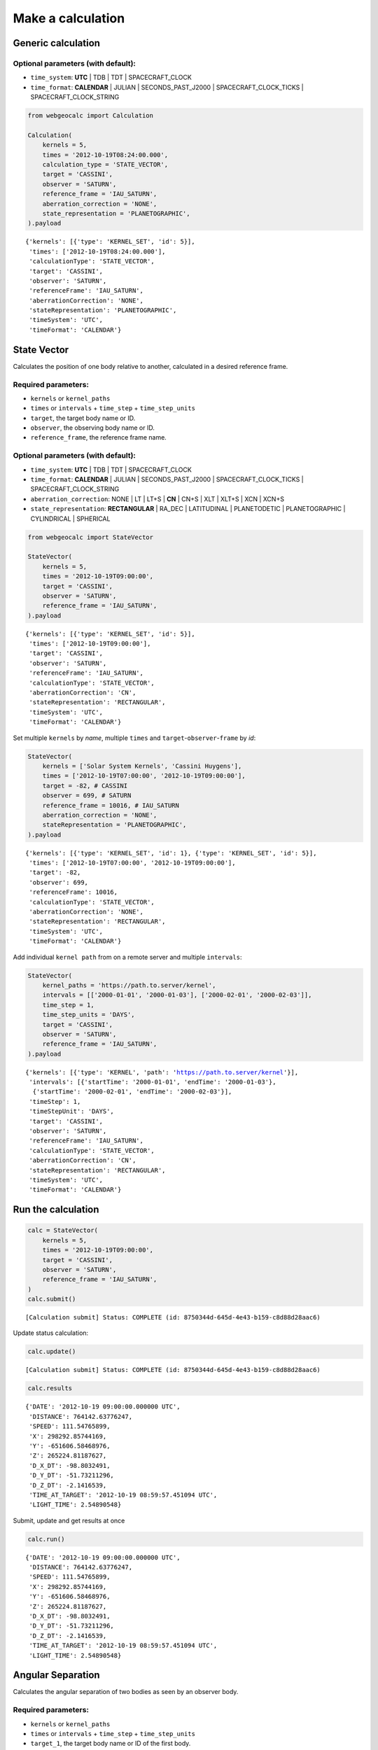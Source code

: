 Make a calculation
==================

Generic calculation
--------------------

Optional parameters (with **default**):
~~~~~~~~~~~~~~~~~~~~~~~~~~~~~~~~~~~~~~~

-  ``time_system``: **UTC** \| TDB \| TDT \| SPACECRAFT_CLOCK
-  ``time_format``: **CALENDAR** \| JULIAN \| SECONDS_PAST_J2000 \|
   SPACECRAFT_CLOCK_TICKS \| SPACECRAFT_CLOCK_STRING

.. code:: ipython3

    from webgeocalc import Calculation

    Calculation(
        kernels = 5,
        times = '2012-10-19T08:24:00.000',
        calculation_type = 'STATE_VECTOR',
        target = 'CASSINI',
        observer = 'SATURN',
        reference_frame = 'IAU_SATURN',
        aberration_correction = 'NONE',
        state_representation = 'PLANETOGRAPHIC',
    ).payload




.. parsed-literal::

    {'kernels': [{'type': 'KERNEL_SET', 'id': 5}],
     'times': ['2012-10-19T08:24:00.000'],
     'calculationType': 'STATE_VECTOR',
     'target': 'CASSINI',
     'observer': 'SATURN',
     'referenceFrame': 'IAU_SATURN',
     'aberrationCorrection': 'NONE',
     'stateRepresentation': 'PLANETOGRAPHIC',
     'timeSystem': 'UTC',
     'timeFormat': 'CALENDAR'}



State Vector
------------

Calculates the position of one body relative to another, calculated in a
desired reference frame.

Required parameters:
~~~~~~~~~~~~~~~~~~~~

-  ``kernels`` or ``kernel_paths``
-  ``times`` or ``intervals`` + ``time_step`` + ``time_step_units``
-  ``target``, the target body name or ID.
-  ``observer``, the observing body name or ID.
-  ``reference_frame``, the reference frame name.

Optional parameters (with **default**):
~~~~~~~~~~~~~~~~~~~~~~~~~~~~~~~~~~~~~~~

-  ``time_system``: **UTC** \| TDB \| TDT \| SPACECRAFT_CLOCK
-  ``time_format``: **CALENDAR** \| JULIAN \| SECONDS_PAST_J2000 \|
   SPACECRAFT_CLOCK_TICKS \| SPACECRAFT_CLOCK_STRING
-  ``aberration_correction``: NONE \| LT \| LT+S \| **CN** \| CN+S \|
   XLT \| XLT+S \| XCN \| XCN+S
-  ``state_representation``: **RECTANGULAR** \| RA_DEC \| LATITUDINAL \|
   PLANETODETIC \| PLANETOGRAPHIC \| CYLINDRICAL \| SPHERICAL

.. code:: ipython3

    from webgeocalc import StateVector

    StateVector(
        kernels = 5,
        times = '2012-10-19T09:00:00',
        target = 'CASSINI',
        observer = 'SATURN',
        reference_frame = 'IAU_SATURN',
    ).payload




.. parsed-literal::

    {'kernels': [{'type': 'KERNEL_SET', 'id': 5}],
     'times': ['2012-10-19T09:00:00'],
     'target': 'CASSINI',
     'observer': 'SATURN',
     'referenceFrame': 'IAU_SATURN',
     'calculationType': 'STATE_VECTOR',
     'aberrationCorrection': 'CN',
     'stateRepresentation': 'RECTANGULAR',
     'timeSystem': 'UTC',
     'timeFormat': 'CALENDAR'}



Set multiple ``kernels`` by *name*, multiple ``times`` and
``target``-``observer``-``frame`` by *id*:

.. code:: ipython3

    StateVector(
        kernels = ['Solar System Kernels', 'Cassini Huygens'],
        times = ['2012-10-19T07:00:00', '2012-10-19T09:00:00'],
        target = -82, # CASSINI
        observer = 699, # SATURN
        reference_frame = 10016, # IAU_SATURN
        aberration_correction = 'NONE',
        stateRepresentation = 'PLANETOGRAPHIC',
    ).payload




.. parsed-literal::

    {'kernels': [{'type': 'KERNEL_SET', 'id': 1}, {'type': 'KERNEL_SET', 'id': 5}],
     'times': ['2012-10-19T07:00:00', '2012-10-19T09:00:00'],
     'target': -82,
     'observer': 699,
     'referenceFrame': 10016,
     'calculationType': 'STATE_VECTOR',
     'aberrationCorrection': 'NONE',
     'stateRepresentation': 'RECTANGULAR',
     'timeSystem': 'UTC',
     'timeFormat': 'CALENDAR'}



Add individual ``kernel path`` from on a remote server and
multiple ``intervals``:

.. code:: ipython3

    StateVector(
        kernel_paths = 'https://path.to.server/kernel',
        intervals = [['2000-01-01', '2000-01-03'], ['2000-02-01', '2000-02-03']],
        time_step = 1,
        time_step_units = 'DAYS',
        target = 'CASSINI',
        observer = 'SATURN',
        reference_frame = 'IAU_SATURN',
    ).payload




.. parsed-literal::

    {'kernels': [{'type': 'KERNEL', 'path': 'https://path.to.server/kernel'}],
     'intervals': [{'startTime': '2000-01-01', 'endTime': '2000-01-03'},
      {'startTime': '2000-02-01', 'endTime': '2000-02-03'}],
     'timeStep': 1,
     'timeStepUnit': 'DAYS',
     'target': 'CASSINI',
     'observer': 'SATURN',
     'referenceFrame': 'IAU_SATURN',
     'calculationType': 'STATE_VECTOR',
     'aberrationCorrection': 'CN',
     'stateRepresentation': 'RECTANGULAR',
     'timeSystem': 'UTC',
     'timeFormat': 'CALENDAR'}



Run the calculation
-------------------

.. code:: ipython3

    calc = StateVector(
        kernels = 5,
        times = '2012-10-19T09:00:00',
        target = 'CASSINI',
        observer = 'SATURN',
        reference_frame = 'IAU_SATURN',
    )
    calc.submit()


.. parsed-literal::

    [Calculation submit] Status: COMPLETE (id: 8750344d-645d-4e43-b159-c8d88d28aac6)


Update status calculation:

.. code:: ipython3

    calc.update()


.. parsed-literal::

    [Calculation submit] Status: COMPLETE (id: 8750344d-645d-4e43-b159-c8d88d28aac6)


.. code:: ipython3

    calc.results




.. parsed-literal::

    {'DATE': '2012-10-19 09:00:00.000000 UTC',
     'DISTANCE': 764142.63776247,
     'SPEED': 111.54765899,
     'X': 298292.85744169,
     'Y': -651606.58468976,
     'Z': 265224.81187627,
     'D_X_DT': -98.8032491,
     'D_Y_DT': -51.73211296,
     'D_Z_DT': -2.1416539,
     'TIME_AT_TARGET': '2012-10-19 08:59:57.451094 UTC',
     'LIGHT_TIME': 2.54890548}



Submit, update and get results at once

.. code:: ipython3

    calc.run()




.. parsed-literal::

    {'DATE': '2012-10-19 09:00:00.000000 UTC',
     'DISTANCE': 764142.63776247,
     'SPEED': 111.54765899,
     'X': 298292.85744169,
     'Y': -651606.58468976,
     'Z': 265224.81187627,
     'D_X_DT': -98.8032491,
     'D_Y_DT': -51.73211296,
     'D_Z_DT': -2.1416539,
     'TIME_AT_TARGET': '2012-10-19 08:59:57.451094 UTC',
     'LIGHT_TIME': 2.54890548}



Angular Separation
------------------

Calculates the angular separation of two bodies as seen by an observer
body.

Required parameters:
~~~~~~~~~~~~~~~~~~~~

-  ``kernels`` or ``kernel_paths``
-  ``times`` or ``intervals`` + ``time_step`` + ``time_step_units``
-  ``target_1``, the target body name or ID of the first body.
-  ``target_2``, the target body name or ID of the second body.
-  ``observer``, the observing body name or ID.

Optional parameters (with **default**):
~~~~~~~~~~~~~~~~~~~~~~~~~~~~~~~~~~~~~~~

-  ``time_system``: **UTC** \| TDB \| TDT \| SPACECRAFT_CLOCK
-  ``time_format``: **CALENDAR** \| JULIAN \| SECONDS_PAST_J2000 \|
   SPACECRAFT_CLOCK_TICKS \| SPACECRAFT_CLOCK_STRING
-  ``shape_1``, the shape to use for the first body: **POINT** \| SPHERE
-  ``shape_2``, the shape to use for the second body: **POINT** \|
   SPHERE
-  ``aberration_correction``: NONE \| LT \| LT+S \| **CN** \| CN+S \|
   XLT \| XLT+S \| XCN \| XCN+S

.. code:: ipython3

    from webgeocalc import AngularSeparation

    AngularSeparation(
        kernel_paths = ['pds/wgc/kernels/lsk/naif0012.tls', 'pds/wgc/kernels/spk/de430.bsp'],
        times = '2012-10-19T08:24:00.000',
        target_1 = 'VENUS',
        target_2 = 'MERCURY',
        observer = 'SUN',
    ).run()


.. parsed-literal::

    [Calculation submit] Status: COMPLETE (id: 0273e817-3af6-4dd7-91ef-7c2d8ef459f9)




.. parsed-literal::

    {'DATE': '2012-10-19 08:24:00.000000 UTC', 'ANGULAR_SEPARATION': 175.17072258}



Angular Size
------------

Calculates the angular size of a target as seen by an observer.

Required parameters:
~~~~~~~~~~~~~~~~~~~~

-  ``kernels`` or ``kernel_paths``
-  ``times`` or ``intervals`` + ``time_step`` + ``time_step_units``
-  ``target``, the target body name or ID.
-  ``observer``, the observing body name or ID.

Optional parameters (with **default**):
~~~~~~~~~~~~~~~~~~~~~~~~~~~~~~~~~~~~~~~

-  ``time_system``: **UTC** \| TDB \| TDT \| SPACECRAFT_CLOCK
-  ``time_format``: **CALENDAR** \| JULIAN \| SECONDS_PAST_J2000 \|
   SPACECRAFT_CLOCK_TICKS \| SPACECRAFT_CLOCK_STRING
-  ``aberration_correction``: NONE \| LT \| LT+S \| **CN** \| CN+S \|
   XLT \| XLT+S \| XCN \| XCN+S

.. code:: ipython3

    from webgeocalc import AngularSize

    AngularSize(
        kernels = 5,
        times = '2012-10-19T08:24:00.000',
        target = 'ENCELADUS',
        observer = 'CASSINI',
        aberration_correction = 'CN+S',
    ).run()


.. parsed-literal::

    [Calculation submit] Status: COMPLETE (id: 702a4781-3340-4856-a771-fac9011a7c6b)




.. parsed-literal::

    {'DATE': '2012-10-19 08:24:00.000000 UTC', 'ANGULAR_SIZE': 0.03037939}



Frame Transformation
--------------------

Calculate the transformation from one reference frame (Frame 1) to
another reference frame (Frame 2).

Required parameters:
~~~~~~~~~~~~~~~~~~~~

-  ``kernels`` or ``kernel_paths``
-  ``times`` or ``intervals`` + ``time_step`` + ``time_step_units``
-  ``frame_1``, the first reference frame name.
-  ``frame_2``, the second reference frame name.

Optional parameters (with **default**):
~~~~~~~~~~~~~~~~~~~~~~~~~~~~~~~~~~~~~~~

-  ``time_system``: **UTC** \| TDB \| TDT \| SPACECRAFT_CLOCK
-  ``time_format``: **CALENDAR** \| JULIAN \| SECONDS_PAST_J2000 \|
   SPACECRAFT_CLOCK_TICKS \| SPACECRAFT_CLOCK_STRING
-  ``aberration_correction``: NONE \| LT \| **CN** \| XLT \| XCN
-  ``time_location``, the frame for the input times: **FRAME1** \|
   FRAME2
-  ``orientation_representation``: the representation of the result
   transformation: **EULER_ANGLES** \| ANGLE_AND_AXIS \|
   SPICE_QUATERNION \| OTHER_QUATERNION \| MATRIX_ROW_BY_ROW \|
   MATRIX_FLAGGED \| MATRIX_ALL_ONE_ROW
-  ``angular_velocity_representation``, the representation of angular
   velocity in the output: NOT_INCLUDED \| **VECTOR_IN_FRAME1** \|
   VECTOR_IN_FRAME2 \| EULER_ANGLE_DERIVATIVES \| MATRIX

Only needed if ``orientation_representation`` is EULER_ANGLES: -
``axis_1``, the first axis for Euler angle rotation: **X** \| Y \| Z -
``axis_2``, the second axis for Euler angle rotation: X \| **Y** \| Z -
``axis_3``, the third axis for Euler angle rotation: X \| Y \| **Z**

Only needed if ``orientation_representation`` is EULER_ANGLES or
ANGLE_AND_AXIS: - ``angular_units``, the angular units used for the
angle of rotation. **deg** \| rad

Only needed if ``angular_velocity_representation`` is one of:
VECTOR_IN_FRAME1, VECTOR_IN_FRAME2, or EULER_ANGLE_DERIVATIVES: -
``angular_velocity_units``, the units for the angular velocity:
**deg/s** \| rad/s \| RPM \| Unitary

**Note:** ``Unitary`` = Unit vector, only applicable for
VECTOR_IN_FRAME1 and VECTOR_IN_FRAME2.

.. code:: ipython3

    from webgeocalc import FrameTransformation

    FrameTransformation(
        kernels = 5,
        times = '2012-10-19T08:24:00.000',
        frame_1 = 'IAU_SATURN',
        frame_2 = 'IAU_ENCELADUS',
        aberration_correction = 'NONE',
    ).run()


.. parsed-literal::

    [Calculation submit] Status: COMPLETE (id: 48875b2c-747a-4039-bda4-156ca8de1955)




.. parsed-literal::

    {'DATE': '2012-10-19 08:24:00.000000 UTC',
     'ANGLE3': -20.58940104,
     'ANGLE2': 0.01874004,
     'ANGLE1': 0.00136319,
     'AV_X': 9.94596495e-07,
     'AV_Y': -7.23492228e-08,
     'AV_Z': -0.00634331,
     'AV_MAG': 0.00634331}



Illumination Angles
-------------------

Calculate the emission, phase and solar incidence angles at a point on a
target as seen from an observer.

Required parameters:
~~~~~~~~~~~~~~~~~~~~

-  ``kernels`` or ``kernel_paths``
-  ``times`` or ``intervals`` + ``time_step`` + ``time_step_units``
-  ``target``, the target body name or ID.
-  ``target_frame``: The target body-fixed reference frame name.
-  ``observer``, the observing body name or ID.
-  ``latitude``, latitude of the surface point, in degrees, from -90 to
   +90.
-  ``longitude``, longitude of the surface point, in degrees, from -180
   to +180.

Optional parameters (with **default**):
~~~~~~~~~~~~~~~~~~~~~~~~~~~~~~~~~~~~~~~

-  ``time_system``: **UTC** \| TDB \| TDT \| SPACECRAFT_CLOCK
-  ``time_format``: **CALENDAR** \| JULIAN \| SECONDS_PAST_J2000 \|
   SPACECRAFT_CLOCK_TICKS \| SPACECRAFT_CLOCK_STRING
-  ``shape_1``, the shape to use for the target body: **ELLIPSOID** \|
   DSK
-  ``coordinate_representation``: **LATITUDINAL** (planetocentric) \|
   PLANETODETIC \| PLANETOGRAPHIC
-  ``aberration_correction``: NONE \| LT \| LT+S \| **CN** \| CN+S \|
   XLT \| XLT+S \| XCN \| XCN+S

.. code:: ipython3

    from webgeocalc import IlluminationAngles

    IlluminationAngles(
        kernels = 5,
        times = '2012-10-19T08:24:00.000',
        target = 'ENCELADUS',
        target_frame = 'IAU_ENCELADUS',
        observer = 'CASSINI',
        aberration_correction = 'CN+S',
        latitude = 0.0,
        longitude = 0.0,
    ).run()


.. parsed-literal::

    [Calculation submit] Status: COMPLETE (id: 198e15f2-8fa3-4a14-aacb-dfca7f0d7e10)




.. parsed-literal::

    {'DATE': '2012-10-19 08:24:00.000000 UTC',
     'INCIDENCE_ANGLE': 24.78527742,
     'EMISSION_ANGLE': 25.56007298,
     'PHASE_ANGLE': 1.00079007,
     'OBSERVER_ALTITUDE': 967668.02765637,
     'TIME_AT_POINT': '2012-10-19 08:23:56.772207 UTC',
     'LIGHT_TIME': 3.2277931}



Sub Solar Point
---------------

Calculates the sub-solar point on a target as seen from an observer.

Required parameters:
~~~~~~~~~~~~~~~~~~~~

-  ``kernels`` or ``kernel_paths``
-  ``times`` or ``intervals`` + ``time_step`` + ``time_step_units``
-  ``target``, the target body name or ID.
-  ``target_frame``: The target body-fixed reference frame name.
-  ``observer``, the observing body name or ID.

Optional parameters (with **default**):
~~~~~~~~~~~~~~~~~~~~~~~~~~~~~~~~~~~~~~~

-  ``time_system``: **UTC** \| TDB \| TDT \| SPACECRAFT_CLOCK
-  ``time_format``: **CALENDAR** \| JULIAN \| SECONDS_PAST_J2000 \|
   SPACECRAFT_CLOCK_TICKS \| SPACECRAFT_CLOCK_STRING
-  ``sub_point_type``, the method of finding the sub-solar point: **Near
   point: ellipsoid** \| Intercept: ellipsoid \| NADIR/DSK/UNPRIORITIZED
   \| INTERCEPT/DSK/UNPRIORITIZED
-  ``aberration_correction``: NONE \| LT \| LT+S \| **CN** \| CN+S
-  ``state_representation``: **RECTANGULAR** \| RA_DEC \| LATITUDINAL \|
   PLANETODETIC \| PLANETOGRAPHIC \| CYLINDRICAL \| SPHERICAL

.. code:: ipython3

    from webgeocalc import SubSolarPoint

    SubSolarPoint(
        kernels = 5,
        times = '2012-10-19T08:24:00.000',
        target = 'ENCELADUS',
        target_frame = 'IAU_ENCELADUS',
        observer = 'CASSINI',
        aberration_correction = 'CN+S',
    ).run()


.. parsed-literal::

    [Calculation submit] Status: COMPLETE (id: dd504b37-36bf-4d2f-9ec9-9eb971e17e48)




.. parsed-literal::

    {'DATE': '2012-10-19 08:24:00.000000 UTC',
     'X': 234.00550655,
     'Y': -77.32612213,
     'Z': 67.42916937,
     'SUB_POINT_RADIUS': 255.50851089,
     'OBSERVER_ALTITUDE': 967644.15493281,
     'INCIDENCE_ANGLE': 4.49798357e-15,
     'EMISSION_ANGLE': 0.99611862,
     'PHASE_ANGLE': 0.99611862,
     'TIME_AT_POINT': '2012-10-19 08:23:56.772287 UTC',
     'LIGHT_TIME': 3.22771347}



Sub Observer Point
------------------

Calculate the sub-observer point on a target as seen from an observer.

Required parameters:
~~~~~~~~~~~~~~~~~~~~

-  ``kernels`` or ``kernel_paths``
-  ``times`` or ``intervals`` + ``time_step`` + ``time_step_units``
-  ``target``, the target body name or ID.
-  ``target_frame``: The target body-fixed reference frame name.
-  ``observer``, the observing body name or ID.

Optional parameters (with **default**):
~~~~~~~~~~~~~~~~~~~~~~~~~~~~~~~~~~~~~~~

-  ``time_system``: **UTC** \| TDB \| TDT \| SPACECRAFT_CLOCK
-  ``time_format``: **CALENDAR** \| JULIAN \| SECONDS_PAST_J2000 \|
   SPACECRAFT_CLOCK_TICKS \| SPACECRAFT_CLOCK_STRING
-  ``sub_point_type``, the method of finding the sub-observer point:
   **Near point: ellipsoid** \| Intercept: ellipsoid \|
   NADIR/DSK/UNPRIORITIZED \| INTERCEPT/DSK/UNPRIORITIZED
-  ``aberration_correction``: NONE \| LT \| LT+S \| **CN** \| CN+S \|
   XLT \| XLT+S \| XCN \| XCN+S
-  ``state_representation``: **RECTANGULAR** \| RA_DEC \| LATITUDINAL \|
   PLANETODETIC \| PLANETOGRAPHIC \| CYLINDRICAL \| SPHERICAL

.. code:: ipython3

    from webgeocalc import SubObserverPoint

    SubObserverPoint(
        kernels = 5,
        times = '2012-10-19T08:24:00.000',
        target = 'ENCELADUS',
        target_frame = 'IAU_ENCELADUS',
        observer = 'CASSINI',
        aberration_correction = 'CN+S',
    ).run()


.. parsed-literal::

    [Calculation submit] Status: COMPLETE (id: 5d409208-ed15-4a72-ad7a-e2349ae7eca6)




.. parsed-literal::

    {'DATE': '2012-10-19 08:24:00.000000 UTC',
     'X': 232.5831733,
     'Y': -81.40386728,
     'Z': 67.35505213,
     'SUB_POINT_RADIUS': 255.45689491,
     'OBSERVER_ALTITUDE': 967644.11734179,
     'INCIDENCE_ANGLE': 0.99586304,
     'EMISSION_ANGLE': 1.66981544e-12,
     'PHASE_ANGLE': 0.99586304,
     'TIME_AT_POINT': '2012-10-19 08:23:56.772287 UTC',
     'LIGHT_TIME': 3.22771334}



Surface Intercept Point
-----------------------

Calculate the intercept point of a vector or vectors on a target as seen
from an observer.

Required parameters:
~~~~~~~~~~~~~~~~~~~~

-  ``kernels`` or ``kernel_paths``
-  ``times`` or ``intervals`` + ``time_step`` + ``time_step_units``
-  ``target``, the target body name or ID.
-  ``target_frame``, the target body-fixed reference frame name.
-  ``observer``, the observing body name or ID.

Optional parameters (with **default**):
~~~~~~~~~~~~~~~~~~~~~~~~~~~~~~~~~~~~~~~

-  ``time_system``: **UTC** \| TDB \| TDT \| SPACECRAFT_CLOCK
-  ``time_format``: **CALENDAR** \| JULIAN \| SECONDS_PAST_J2000 \|
   SPACECRAFT_CLOCK_TICKS \| SPACECRAFT_CLOCK_STRING
-  ``shape_1``, the shape to use for the target body. **ELLIPSOID** \|
   DSK
-  ``intercept_vector_type``, type of vector to be used as the ray
   direction. **INSTRUMENT_BORESIGHT** \| INSTRUMENT_FOV_BOUNDARY_VECTOR
   S \|REFERENCE_FRAME_AXIS \| VECTOR_IN_INSTRUMENT_FOV \|
   VECTOR_IN_REFERENCE_FRAME
-  ``aberration_correction``: NONE \| LT \| LT+S \| **CN** \| CN+S \|
   XLT \| XLT+S \| XCN \| XCN+S
-  ``state_representation``: **RECTANGULAR** \| RA_DEC \| LATITUDINAL \|
   PLANETODETIC \| PLANETOGRAPHIC \| CYLINDRICAL \| SPHERICAL

Only needed if ``intercept_vector_type`` is INSTRUMENT_BORESIGHT,
INSTRUMENT_FOV_BOUNDARY_VECTORS or VECTOR_IN_INSTRUMENT_FOV: -
``intercept_instrument``, the instrument name or ID.

Only needed if ``intercept_vector_type`` is REFERENCE_FRAME_AXIS or
VECTOR_IN_REFERENCE_FRAME: - ``intercept_frame``, the vector’s reference
frame name.

Only needed if ``intercept_vector_type`` is REFERENCE_FRAME_AXIS: -
``intercept_frame_axis``, the intercept frame axis.

Only need if ``intercept_vector_type`` is VECTOR_IN_INSTRUMENT_FOV or
VECTOR_IN_REFERENCE_FRAME: - ``intercept_vector_x`` +
``intercept_vector_y`` + ``intercept_vector_z`` or
``intercept_vector_ra`` + ``intercept_vector_dec``: intercept vector
coordinates.

.. code:: ipython3

    from webgeocalc import SurfaceInterceptPoint

    SurfaceInterceptPoint(
        kernels = 5,
        times = '2012-10-14T00:00:00',
        target = 'SATURN',
        target_frame = 'IAU_SATURN',
        observer = 'CASSINI',
        intercept_vector_type = 'INSTRUMENT_BORESIGHT',
        intercept_instrument = 'CASSINI_ISS_NAC',
        aberration_correction = 'NONE',
        state_representation = 'LATITUDINAL',
    ).run()


.. parsed-literal::

    [Calculation submit] Status: COMPLETE (id: bc3c7b6b-c4e1-4937-a4bd-edd91db8acf3)




.. parsed-literal::

    {'DATE': '2012-10-14 00:00:00.000000 UTC',
     'LONGITUDE': 98.7675609,
     'LATITUDE': -38.69027976,
     'INTERCEPT_RADIUS': 57739.95803153,
     'OBSERVER_ALTITUDE': 1831047.67987589,
     'INCIDENCE_ANGLE': 123.05323675,
     'EMISSION_ANGLE': 5.8567773,
     'PHASE_ANGLE': 123.77530312,
     'TIME_AT_POINT': '2012-10-14 00:00:00.000000 UTC',
     'LIGHT_TIME': 6.10771763}



Osculating Elements
-------------------

Calculate the osculating elements of the orbit of a target body around a
central body. The orbit may be elliptical, parabolic, or hyperbolic.

Required parameters:
~~~~~~~~~~~~~~~~~~~~

-  ``kernels`` or ``kernel_paths``
-  ``times`` or ``intervals`` + ``time_step`` + ``time_step_units``
-  ``orbiting_body``: The SPICE body name or ID for the orbiting body.
-  ``center_body``: The SPICE body name or ID for the body that is the
   center of motion.

Optional parameters (with **default**):
~~~~~~~~~~~~~~~~~~~~~~~~~~~~~~~~~~~~~~~

-  ``time_system``: **UTC** \| TDB \| TDT \| SPACECRAFT_CLOCK
-  ``time_format``: **CALENDAR** \| JULIAN \| SECONDS_PAST_J2000 \|
   SPACECRAFT_CLOCK_TICKS \| SPACECRAFT_CLOCK_STRING
-  ``reference_frame``, the reference frame name. *J2000*

.. code:: ipython3

    from webgeocalc import OsculatingElements

    OsculatingElements(
        kernels = [1,5],
        times = '2012-10-19T08:24:00.000',
        orbiting_body = 'CASSINI',
        center_body = 'SATURN',
    ).run()


.. parsed-literal::

    [Calculation submit] Status: COMPLETE (id: 43919bd8-4c11-4dfc-9ff7-dfe247073169)




.. parsed-literal::

    {'DATE': '2012-10-19 08:24:00.000000 UTC',
     'PERIFOCAL_DISTANCE': 474789.03917271,
     'ECCENTRICITY': 0.70348463,
     'INCLINATION': 38.18727034,
     'ASCENDING_NODE_LONGITUDE': 223.98123058,
     'ARGUMENT_OF_PERIAPSE': 71.59474487,
     'MEAN_ANOMALY_AT_EPOCH': 14.65461204,
     'ORBITING_BODY_RANGE': 753794.65101401,
     'ORBITING_BODY_SPEED': 8.77222231,
     'PERIOD': 2067101.2236748,
     'CENTER_BODY_GM': 37931207.49865224}



Time Conversion
---------------

Convert times from one time system or format to another.

Required parameters:
~~~~~~~~~~~~~~~~~~~~

-  ``kernels`` or ``kernel_paths``
-  ``times`` or ``intervals`` + ``time_step`` + ``time_step_units``

Optional parameters (with **default**):
~~~~~~~~~~~~~~~~~~~~~~~~~~~~~~~~~~~~~~~

-  ``time_system``: **UTC** \| TDB \| TDT \| SPACECRAFT_CLOCK
-  ``time_format``: **CALENDAR** \| JULIAN \| SECONDS_PAST_J2000 \|
   SPACECRAFT_CLOCK_TICKS \| SPACECRAFT_CLOCK_STRING
-  ``output_time_system``, the time system for the result times: TDB \|
   TDT \| **UTC** \| SPACECRAFT_CLOCK
-  ``output_time_format``, the time format for the result times:
   **CALENDAR** \| CALENDAR_YMD \| CALENDAR_DOY \| JULIAN
   \|SECONDS_PAST_J2000 \| SPACECRAFT_CLOCK_STRING \|
   SPACECRAFT_CLOCK_TICKS \| CUSTOM

Only used if ``outputTimeSystem`` is SPACECRAFT_CLOCK. -
``output_sclk_id``, the output SCLK ID.

Only used if ``output_time_format`` is CUSTOM. -
``output_time_custom_format``, a SPICE ``timout()`` format string.

.. code:: ipython3

    from webgeocalc import TimeConversion

    TimeConversion(
        kernels = 5,
        times = '1/1729329441.04',
        time_system = 'SPACECRAFT_CLOCK',
        time_format = 'SPACECRAFT_CLOCK_STRING',
        sclk_id = -82,
    ).run()


.. parsed-literal::

    [Calculation submit] Status: COMPLETE (id: 917f5cda-157f-4dc9-b4d7-bf46eaa8409a)




.. parsed-literal::

    {'DATE': '1/1729329441.004', 'DATE2': '2012-10-19 08:24:02.919085 UTC'}
